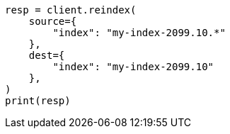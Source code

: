 // This file is autogenerated, DO NOT EDIT
// how-to/size-your-shards.asciidoc:510

[source, python]
----
resp = client.reindex(
    source={
        "index": "my-index-2099.10.*"
    },
    dest={
        "index": "my-index-2099.10"
    },
)
print(resp)
----
